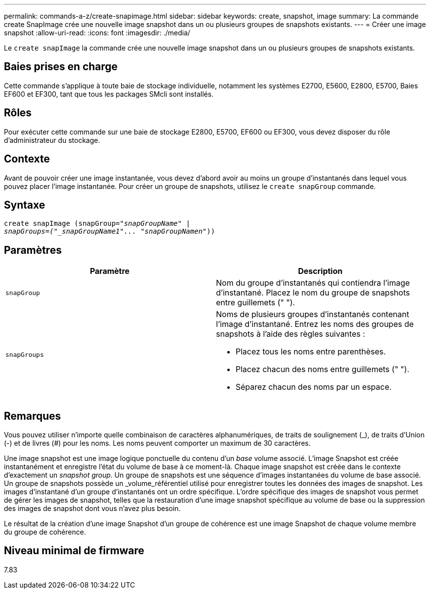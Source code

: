 ---
permalink: commands-a-z/create-snapimage.html 
sidebar: sidebar 
keywords: create, snapshot, image 
summary: La commande create SnapImage crée une nouvelle image snapshot dans un ou plusieurs groupes de snapshots existants. 
---
= Créer une image snapshot
:allow-uri-read: 
:icons: font
:imagesdir: ./media/


[role="lead"]
Le `create snapImage` la commande crée une nouvelle image snapshot dans un ou plusieurs groupes de snapshots existants.



== Baies prises en charge

Cette commande s'applique à toute baie de stockage individuelle, notamment les systèmes E2700, E5600, E2800, E5700, Baies EF600 et EF300, tant que tous les packages SMcli sont installés.



== Rôles

Pour exécuter cette commande sur une baie de stockage E2800, E5700, EF600 ou EF300, vous devez disposer du rôle d'administrateur du stockage.



== Contexte

Avant de pouvoir créer une image instantanée, vous devez d'abord avoir au moins un groupe d'instantanés dans lequel vous pouvez placer l'image instantanée. Pour créer un groupe de snapshots, utilisez le `create snapGroup` commande.



== Syntaxe

[listing, subs="+macros"]
----
create snapImage (snapGroup=pass:quotes[_"snapGroupName" |
snapGroups=("_snapGroupName1"... "snapGroupNamen_"))]
----


== Paramètres

|===
| Paramètre | Description 


 a| 
`snapGroup`
 a| 
Nom du groupe d'instantanés qui contiendra l'image d'instantané. Placez le nom du groupe de snapshots entre guillemets (" ").



 a| 
`snapGroups`
 a| 
Noms de plusieurs groupes d'instantanés contenant l'image d'instantané. Entrez les noms des groupes de snapshots à l'aide des règles suivantes :

* Placez tous les noms entre parenthèses.
* Placez chacun des noms entre guillemets (" ").
* Séparez chacun des noms par un espace.


|===


== Remarques

Vous pouvez utiliser n'importe quelle combinaison de caractères alphanumériques, de traits de soulignement (_), de traits d'Union (-) et de livres (#) pour les noms. Les noms peuvent comporter un maximum de 30 caractères.

Une image snapshot est une image logique ponctuelle du contenu d'un _base_ volume associé. L'image Snapshot est créée instantanément et enregistre l'état du volume de base à ce moment-là. Chaque image snapshot est créée dans le contexte d'exactement un _snapshot group_. Un groupe de snapshots est une séquence d'images instantanées du volume de base associé. Un groupe de snapshots possède un _volume_référentiel utilisé pour enregistrer toutes les données des images de snapshot. Les images d'instantané d'un groupe d'instantanés ont un ordre spécifique. L'ordre spécifique des images de snapshot vous permet de gérer les images de snapshot, telles que la restauration d'une image snapshot spécifique au volume de base ou la suppression des images de snapshot dont vous n'avez plus besoin.

Le résultat de la création d'une image Snapshot d'un groupe de cohérence est une image Snapshot de chaque volume membre du groupe de cohérence.



== Niveau minimal de firmware

7.83
